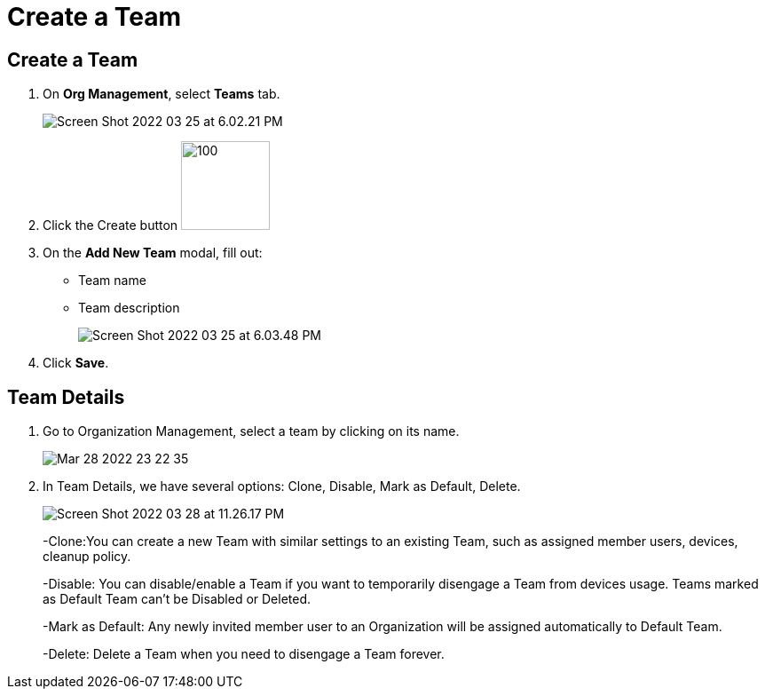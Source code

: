 = Create a Team
:navtitle: Create a Team

== Create a Team

1. On *Org Management*, select *Teams* tab.
+
image:https://support.kobiton.com/hc/article_attachments/5061534615437/Screen_Shot_2022-03-25_at_6.02.21_PM.png[]
+
2. Click the Create button image:https://support.kobiton.com/hc/article_attachments/5061428626701/Screen_Shot_2022-03-25_at_5.50.30_PM.png[100,100]
+
3. On the *Add New Team* modal, fill out:

* Team name

* Team description
+
image:https://support.kobiton.com/hc/article_attachments/5061569637389/Screen_Shot_2022-03-25_at_6.03.48_PM.png[]
+
4. Click *Save*.

== Team Details

1. Go to Organization Management, select a team by clicking on its name.
+
image:https://support.kobiton.com/hc/article_attachments/5124989335181/Mar-28-2022_23-22-35.gif[]
+
2. In Team Details, we have several options: Clone, Disable, Mark as Default, Delete.
+
image:https://support.kobiton.com/hc/article_attachments/5125002628365/Screen_Shot_2022-03-28_at_11.26.17_PM.png[]
+
-Clone:You can create a new Team with similar settings to an existing Team, such as assigned member users, devices, cleanup policy.
+
-Disable: You can disable/enable a Team if you want to temporarily disengage a Team from devices usage. Teams marked as Default Team can’t be Disabled or Deleted.
+
-Mark as Default: Any newly invited member user to an Organization will be assigned automatically to Default Team.
+
-Delete: Delete a Team when you need to disengage a Team forever.
